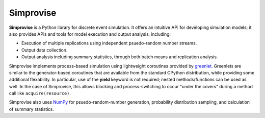 ====================================
Simprovise
====================================

**Simprovise** is a Python library for discrete event simulation. It offers an
intuitive API for developing simulation models; it also provides APIs and tools 
for model execution and output analysis, including:

* Execution of multiple replications using independent psuedo-random number
  streams.
* Output data collection.
* Output analysis including summary statistics, through both batch means and
  replication analysis.

Simprovise implements process-based simulation using lightweight coroutines
provided by `greenlet. <https://pypi.org/project/greenlet/>`_ 
Greenlets are similar to the generator-based coroutines that are available
from the standard CPython distribution, while providing some additional
flexability. In particular, use of the **yield** keyword is not required;
nested methods/functions can be used as well. In 
the case of Simprovise, this allows blocking and process-switching to 
occur "under the covers" during a method call like ``acquire(resource)``.

Simprovise also uses
`NumPy <https://numpy.org/doc/stable/index.html>`_ for psuedo-random-number
generation, probability distribution sampling, and calculation of summary
statistics.
